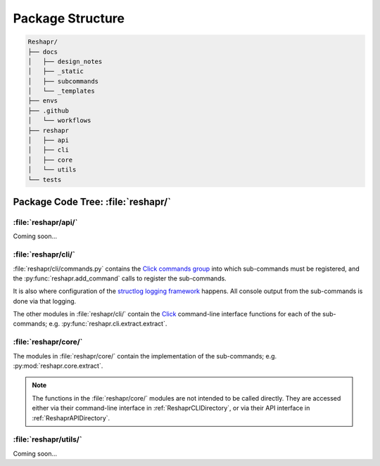 .. Copyright 2022 – present, UBC EOAS MOAD Group and The University of British Columbia
..
.. Licensed under the Apache License, Version 2.0 (the "License");
.. you may not use this file except in compliance with the License.
.. You may obtain a copy of the License at
..
..    https://www.apache.org/licenses/LICENSE-2.0
..
.. Unless required by applicable law or agreed to in writing, software
.. distributed under the License is distributed on an "AS IS" BASIS,
.. WITHOUT WARRANTIES OR CONDITIONS OF ANY KIND, either express or implied.
.. See the License for the specific language governing permissions and
.. limitations under the License.

.. SPDX-License-Identifier: Apache-2.0


*****************
Package Structure
*****************

.. code-block:: text

    Reshapr/
    ├── docs
    │   ├── design_notes
    │   ├── _static
    │   ├── subcommands
    │   └── _templates
    ├── envs
    ├── .github
    │   └── workflows
    ├── reshapr
    │   ├── api
    │   ├── cli
    │   ├── core
    │   └── utils
    └── tests


Package Code Tree: :file:`reshapr/`
===================================

.. _ReshaprAPIDirectory:

:file:`reshapr/api/`
--------------------

Coming soon...


.. _ReshaprCLIDirectory:

:file:`reshapr/cli/`
--------------------

:file:`reshapr/cli/commands.py` contains the `Click commands group`_ into which sub-commands
must be registered,
and the :py:func:`reshapr.add_command` calls to register the sub-commands.

.. _Click commands group: https://click.palletsprojects.com/en/stable/quickstart/#nesting-commands

It is also where configuration of the `structlog logging framework`_ happens.
All console output from the sub-commands is done via that logging.

.. _structlog logging framework: https://www.structlog.org/en/stable/index.html

The other modules in :file:`reshapr/cli/` contain the `Click`_ command-line interface
functions for each of the sub-commands;
e.g. :py:func:`reshapr.cli.extract.extract`.

.. _Click: https://click.palletsprojects.com/en/stable/


:file:`reshapr/core/`
---------------------

The modules in :file:`reshapr/core/` contain the implementation of the sub-commands;
e.g. :py:mod:`reshapr.core.extract`.

.. note::
    The functions in the :file:`reshapr/core/` modules are not intended to be called
    directly.
    They are accessed either via their command-line interface in
    :ref:`ReshaprCLIDirectory`,
    or via their API interface in :ref:`ReshaprAPIDirectory`.


:file:`reshapr/utils/`
----------------------

Coming soon...
